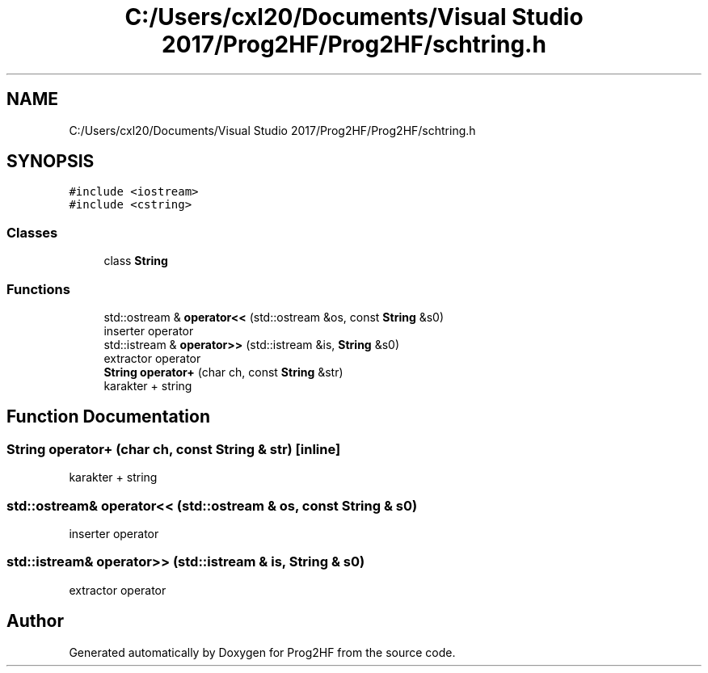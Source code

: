 .TH "C:/Users/cxl20/Documents/Visual Studio 2017/Prog2HF/Prog2HF/schtring.h" 3 "Wed Apr 3 2019" "Prog2HF" \" -*- nroff -*-
.ad l
.nh
.SH NAME
C:/Users/cxl20/Documents/Visual Studio 2017/Prog2HF/Prog2HF/schtring.h
.SH SYNOPSIS
.br
.PP
\fC#include <iostream>\fP
.br
\fC#include <cstring>\fP
.br

.SS "Classes"

.in +1c
.ti -1c
.RI "class \fBString\fP"
.br
.in -1c
.SS "Functions"

.in +1c
.ti -1c
.RI "std::ostream & \fBoperator<<\fP (std::ostream &os, const \fBString\fP &s0)"
.br
.RI "inserter operator "
.ti -1c
.RI "std::istream & \fBoperator>>\fP (std::istream &is, \fBString\fP &s0)"
.br
.RI "extractor operator "
.ti -1c
.RI "\fBString\fP \fBoperator+\fP (char ch, const \fBString\fP &str)"
.br
.RI "karakter + string "
.in -1c
.SH "Function Documentation"
.PP 
.SS "\fBString\fP operator+ (char ch, const \fBString\fP & str)\fC [inline]\fP"

.PP
karakter + string 
.SS "std::ostream& operator<< (std::ostream & os, const \fBString\fP & s0)"

.PP
inserter operator 
.SS "std::istream& operator>> (std::istream & is, \fBString\fP & s0)"

.PP
extractor operator 
.SH "Author"
.PP 
Generated automatically by Doxygen for Prog2HF from the source code\&.
